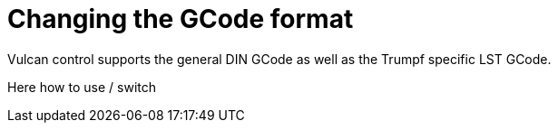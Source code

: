 = Changing the GCode format
:imagesdir: img
:experimental:

Vulcan control supports the general DIN GCode as well as the Trumpf specific LST GCode.

Here how to use / switch
